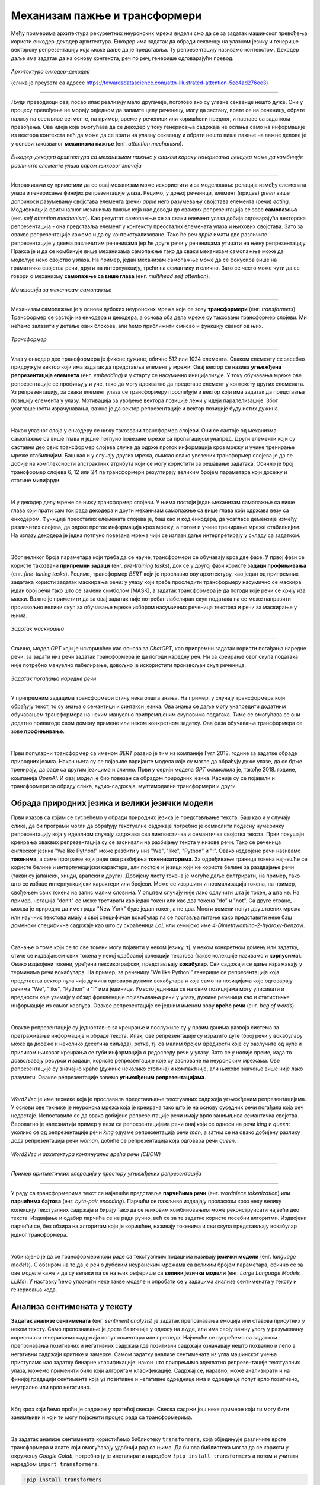 Механизам пажње и трансформери
==============================

.. |open| image:: ../../_images/algk2.png
            :width: 100px


.. infonote:: 

   Прича о *ChatGPT*-ју те сигурно није заобишла! Програм који може да извршава инструкције на говорном језику је заиста занимљив 
   резултат. У позадини овог програма крије се дубока неуронска мрежа која се назива трансформер. У овој лекцији ћеш сазнати нешто 
   више о трансформерима, као и о самој области која се зове обрада природних језика. Научићеш и како можеш да искористиш неке већ 
   постојеће језичке моделе да би класификовао текст и генерисао кôд.

Међу примерима архитектура рекурентних неуронских мрежа видели смо да се за задатак машинског превођења користи енкодер-декодер архитектура. 
Енкодер има задатак да обради секвенцу на улазном језику и генерише векторску репрезентацију која може даље да је представља. Ту репрезентацију 
називамо контекстом. Декодер даље има задатак да на основу контекста, реч по реч, генерише одговарајући превод.

.. figure:: ../../_images/mpt1.png
    :width: 450
    :align: center

*Архитектура енкодер-декодер*

(слика је преузета са адресе https://towardsdatascience.com/attn-illustrated-attention-5ec4ad276ee3)

-------

Људи преводиоци овај посао ипак реализују мало другачије, поготово ако су улазне секвенце нешто дуже. Они у процесу превођења не морају одједном 
да запамте целу реченицу, могу да застану, врате се на реченицу, обрате пажњу на осетљиве сегменте, на пример, време у реченици или коришћени предлог, 
и наставе са задатком превођења. Ова идеја која омогућава да се декодер у току генерисања садржаја не ослања само на информације из вектора контекста 
већ да може да се врати на улазну секвенцу и обрати нешто више пажње на важне делове је у основи такозваног **механизма пажње** (енг. *attention mechanism*). 

.. figure:: ../../_images/mpt2.png
    :width: 550
    :align: center

*Енкодер-декодер архитектура са механизмом пажње:* 
*у сваком кораку генерисања декодер може да комбинује различите елементе улаза спрам њиховог значаја*

-------

Истраживачи су приметили да се овај механизам може искористити и за моделовање релација између елемената улаза и генерисање финијих репрезентације улаза. 
Рецимо, у доњој реченици, елемент (придев) *green* више доприноси разумевању својстава елемента (речи) *apple* него разумевању својстава елемента (речи) *eating*. 
Модификација оригиналног механизма пажње која нас доводи до оваквих репрезентација се зове **самопажња** (енг. *self attention mechanism*). Као резултат самопажње 
се за сваки елемент улаза добија одговарајућа векторска репрезентација - она представља елемент у контексту преосталих елемената улаза и њихових својстава. Зато за овакве
репрезентације кажемо и да су контекстуализоване. Тако ће реч *apple* имати две различите репрезентације у двема различитим реченицама јер ће друге речи у реченицама утицати на
њену репрезентацију. Пракса је и да се комбинује више механизама самопажње тако да сваки механизам самопажње може да моделује неко својство узлаза. На пример, 
један механизам самопажње може да се фокусира више на граматичка својства речи, други на интерпункцију, трећи на семантику и слично. Зато се често може чути да се говори о механизму 
**самопажње са више глава** (енг. *multihead self attention*).

.. figure:: ../../_images/mpt3.png
    :width: 400
    :align: center

*Мотивација за механизам самопажње*

-------

Механизам самопажње је у основи дубоких неуронских мрежа које се зову **трансформери** (енг. *transformers*). Трансформер се састоји из енкодера и декодера, а основа 
оба дела мреже су такозвани трансформер слојеви. Ми нећемо залазити у детаље ових блокова, али ћемо приближити смисао и функцију сваког од њих. 

.. figure:: ../../_images/mpt4.png
    :width: 400
    :align: center

*Трансформер*

-------


Улаз у енкодер део трансформера је фиксне дужине, обично 512 или 1024 елемента. Сваком елементу се засебно придружује вектор који има задатак да представља елемент у мрежи. 
Овај вектор се назива **угњежђенa репрезентација елемента** (енг. *embedding*) и у старту се насумично иницијализује. У току обучавања мреже ове репрезентације се профињују и уче,  
тако да могу адекватно да представе елемент у контексту других елемената. Уз репрезентацију, за сваки елемент улаза се трансформеру прослеђује и вектор који има задатак да представља 
позицију елемента у улазу. Мотивација за увођење вектора позиције лежи у идеји паралелизације. Због усаглашености израчунавања, важно је да вектор репрезентације 
и вектор позиције буду истих дужина.

|

Након улазног слоја у енкодеру се нижу такозвани трансформер слојеви. Они се састоје од механизма самопажње са више глава и једне потпуно повезане мреже са пропагацијом унапред. 
Други елементи који су саставни део ових трансформер слојева служе да одрже проток информација кроз мрежу и учине тренирање мреже стабилнијим. Баш као и у случају 
других мрежа, смисао овако увезених трансформер слојева је да се добије на комплексности апстрактних атрибута који се могу користити за решавање задатака. 
Обично је број трансформер слојева 6, 12 или 24 па трансформери резултирају великим бројем параметара који досежу и стотине милијарди. 

|

И у декодер делу мреже се нижу трансформер слојеви. У њима постоји један механизам самопажње са више глава који прати сам ток рада декодера и други механизам самопажње са више глава који одржава везу са енкодером. 
Функција преосталих елемената слојева је, баш као и код енкодера, да усагласе демензије између различитих слојева, да одрже проток информација кроз мрежу, а потом и учине тренирање 
мреже стабилнијим. На излазу декодера је једна потпуно повезана мрежа чији се излази даље интерпретирају у складу са задатком. 

|

Због великог броја параметара који треба да се науче, трансформери се обучавају кроз две фазе. У првој фази се користе такозвани **припремни задаци** (енг. *pre-training tasks*), 
док се у другој фази користе **задаци профињивања** (енг. *fine-tuning tasks*). Рецимо, трансформер *BERT* који је прославио ову архитектуру, као један од припремних задатака користи 
задатак маскирања речи: у улазу који треба проследити трансформеру насумично се маскира један број речи тако што се замени симболом [MASK], а задатак трансформера је да погоди које речи 
се крију иза маски. Важно је приметити да за овај задатак није потребан лабелиран скуп података па се може направити произвољно велики скуп за обучавање мреже избором насумичних реченица 
текстова и речи за маскирање у њима. 

.. figure:: ../../_images/mpt5.png
    :width: 780
    :align: center

*Задатак маскирања*

-------

Слично, модел *GPT* који је искоришћен као основа за *ChatGPT*, као припремни задатак користи погађања наредне речи: за задати низ речи задатак трансформера је да погоди 
наредну реч. Ни за креирање овог скупа података није потребно мануелно лабелирање, довољно је искористити произвољан скуп реченица.

.. figure:: ../../_images/mpt6.png
    :width: 400
    :align: center

*Задатак погађања наредне речи*

-------

У припремним задацима трансформери стичу нека општа знања. На пример, у случају трансформера који обрађују текст, то су знања о семантици и синтакси језика. 
Ова знања се  даље могу унапредити додатним обучавањем трансформера на неким мануелно припремљеним скуповима података. Тиме се омогућава се они додатно 
прилагоде свом домену примене или неком конкретном задатку. Ова фаза обучавања трансформера се зове **профињивање**. 

|

Први популарни трансформер са именом *BERT* развио je тим из компаније Гугл 2018. године за задатке обраде природних језика. Након њега су се појавиле 
варијанте модела које су могле да обрађују дуже улазе, да се брже тренирају, да раде са другим језицима и слично. Први у серији модела *GPT* осмислила је, 
такође 2018. године, компанија *OpenAI*.  И овај модел је био повезан са обрадом природних језика. Касније су се појавили и трансформери за обраду 
слика, аудио-садржаја, мултимодални трансформери и други.


.. suggestionnote:: 
   
   Велики број функционалности у раду са трансформерима нуди истоимена библиотека *Transformers* компаније *Hugging Face*. Уз развој библиотеке и алата, 
   ова компанија се активно залаже и за отворено дељења модела. Највећи број њих може и да се тестира на званичном сајту https://huggingface.co у 
   секцији *Models*. Ту можеш да испробаш како ради модел *BERT*, као и нека од доступних верзија модела *GPT*. Нешто касније ћеш научити и како да 
   користиш ове моделе кроз кôд. 


Обрада природних језика и велики језички модели
-------------------------------------------------

Први изазов са којим се сусрећемо у обради природних језика је представљање текста. Баш као и у случају слика, да би програми могли да обрађују текстуалне 
садржаје потребно је осмислити подесну нумеричку репрезентацију која у идеалном случају задржава сва лингвистичка и семантичка својства текста. Први покушаји 
креирања оваквих репрезентација су се заснивали на разбијању текста у низове речи. Тако се реченица енглеског језика "We like Python!" може разбити у 
низ "Wе", "like", "Python" и "!". Овако издвојене речи називамо **токенима**, а саме програме који раде ова разбијања **токенизаторима**. За одређивање 
граница токена најчешће се користе белине и интерпункцијски карактери, али постоје и језици који не користе белине за раздвајање речи 
(такви су јапански, хинди, арапски и други). Добијену листу токена је могуће даље филтрирати, на пример, тако што се избаце интерпункцијски карактери или 
бројеви. Може се извршити и нормализација токена, на пример, свођењем свих токена на запис малим словима. У општем случају није лако одлучити шта је токен, 
а шта не. На пример, негација "don’t" се може третирати као један токен или као два токена "do" и "not". Са друге стране, можда је природно да име града 
"New Yоrk" буде један токен, а не два. Многи домени попут друштвених мрежа или научних текстова имају и свој специфичан вокабулар па се поставља питање како 
представити неке баш доменски специфичне садржаје као што су скраћеница *LoL* или хемијскo име *4-Dimethylamino-2-hydroxy-benzoyl*. 

|

Сазнање о томе који се то све токени могу појавити у неком језику, тј. у неком конкретном домену или задатку, стиче се издвајањем свих токена у некој одабраној 
колекцији текстова (такве колекције називамо и **корпусима**). Овако издвојени токени, уређени лексикографски, представљају **вокабулар**. Сви садржаји се даље 
изражавају у терминима речи вокабулара. На пример, за реченицу ”We like Python!” генерише се репрезентација која представља вектор нула чија дужина одговара дужини 
вокабулара и која само на позицијама које одговарају речима "Wе", "like", "Python" и "!" има јединице. Уместо јединица се на овим позицијама могу уписивати и вредности 
које узимају у обзир фреквенције појављивања речи у улазу, дужине реченица као и статистичке информације из самог корпуса. Овакве репрезентације се једним именом 
зову **вреће речи** (енг. *bag of words*).

|

Овакве репрезентације су једноставне за креирање и послужиле су у првим данима развоја система за претраживање информација и обраде текста. Ипак, ове репрезентације 
су изразито дуге (број речи у вокабулару може да досеже и неколико десетина хиљада), ретке, тј. са малим бројем вредности које су разлучите од нуле и приликом њиховог 
креирања се губи информација о редоследу речи у улазу. Зато се у новије време, када то дозвољавају ресурси и задаци, користе репрезентације које су засноване на 
неуронским мрежама. Ове репрезентације су значајно краће (дужине неколико стотина) и компактније, али њихово значење више није лако разумети. Овакве репрезентације зовемо 
**угњежђеним репрезентацијама**. 

|

*Word2Vec* је име технике која је прославила представљање текстуалних садржаја угњежђеним репрезентацијама. У основи ове технике је неуронска мрежа која је креирана 
тако што је на основу суседних речи погађала која реч недостаје. Испоставило се да овако добијене репрезентације речи имају врло занимљива семантичка 
својства. Вероватно је напознатији пример у вези са репрезентацијама речи онај који се односи на речи *king* и *queen*: уколико се од репрезентације речи *king* одузме 
репрезентација речи *man*, а затим се на овако добијену разлику дода репрезентација речи *woman*, добиће се репрезентација која одговара речи *queen*. 

.. figure:: ../../_images/mpt7.png
    :width: 500
    :align: center

*Word2Vec и архитектура континуална врећа речи (CBOW)*

-------

.. figure:: ../../_images/mpt8.png
    :width: 400
    :align: center

*Пример аритметичких операција у простору угњежђених репрезентација*

-------

У раду са трансформерима текст се најчешће представља **парчићима речи** (енг. *wordpiece tokenization*) или **парчићима бајтова** (енг. *byte-pair encoding*). 
Парчићи се пажљиво издвајају проласком кроз неку велику колекцију текстуалних садржаја и бирају тако да се њиховим комбиновањем може реконструисати највећи део текста. 
Издвајање и одабир парчића се не ради ручно, већ се за те задатке користе посебни алгоритми. Издвојени парчићи се, без обзира на алгоритам који је коришћен, називају 
токенима и сви скупа представљају вокабулар једног трансформера.

|

Уобичајено је да се трансформери који раде са текстуалним подацима називају **језички модели** (енг. *language models*). С обзиром на то да је реч о дубоким неуронским 
мрежама са великим бројем параметара, обично се за ове моделе каже и да су велики па се на њих реферише са **велики језички модели** (енг. *Large Language Models, LLMs*). 
У наставку ћемо упознати неке такве моделе и опробати се у задацима анализе сентимената у тексту и генерисања кода. 


Анализа сентимената у тексту
------------------------------

**Задатак анализе сентимената** (енг. *sentiment analysis*) је задатак препознавања емоција или ставова присутних у неком тексту. Само препознавање је доста базичније у 
односу на људе, али има своју важну улогу у разумевању кориснички генерисаних садржаја попут коментара или прегледа. Најчешће се сусрећемо са задатком препознавања 
позитивних и негативних садржаја где позитивни садржаји означавају нешто похвално и лепо а негативни садржаји критике и замерке. Самом задатку анализе сентимената 
из угла машинског учења приступамо као задатку бинарне класификације: након што припремимо адекватно репрезентације текстуалних улаза, можемо применити 
било који алгоритам класификације. Садржај се, наравно, може анализирати и на финијој градацији сентимента која уз позитивне и негативне одреднице има и одреднице попут 
врло позитивно, неутрално или врло негативно. 

|

.. technicalnote::
    
    Ова секција је упарена са Jupyter свеском `10-transformeri_i_jezicki_zadaci.ipynb <https://github.com/Petlja/specit4_ai_radni/blob/main/10-transformeri_i_jezicki_zadaci.ipynb>`_. 
    Да би могао да пратиш садржај даље, кликни на линк, а потом и на дугме |open| да би се садржај отворио у окружењу *Google Colab*. 
    Уколико свеске прегледаш на локалној машини, међу садржајима пронађи свеску са истим именом и покрени је. За детаљније инструкције 
    погледај секцију *Hands-on зона* и лекцију *Jupyter свеске за вежбу*.


Кôд кроз који ћемо проћи је садржан у пратећој свесци. Свеска садржи још неке примере који ти могу бити занимљиви и који ти могу појаснити 
процес рада са трансформерима.

|

За задатак анализе сентимената користићемо библиотеку ``transformers``, која обједињује различите врсте трансформера и алате који омогућавају удобнији рад са њима. Да би ова 
библиотека могла да се користи у окружењу *Google Colab*, потребно ју је инсталирати наредбом ``!pip install transformers`` а потом и учитати наредбом ``import transformers``.

.. code-block::

   !pip install transformers
   import transformers


Следећи блок кода ће нам омогућити да креирамо функционалност ``analiziraj_sentiment``, која за нас обједињује кораке креирања репрезентације текста а потом и покретања већ обученог 
класификатора за анализу сентимената. За њено креирање искористићемо функцију ``pipeline`` и посебно аргументом ``task`` нагласити да желимо да се бавимо анализом сентимената.

.. code-block:: Python

   analiziraj_sentiment = transformers.pipeline(task='sentiment-analysis')


Учитаној функционалности можемо да задајемо улазе за које желимо да добијемо оцену сентимента. Као излаз ћемо добити име класе *POSITIVE* или *NEGATIVE*, као и вредност *score* 
у интервалу од 0 до 1, која указује колико је модел класификације сигуран у своју одлуку. Следи неколико примера. Изврши их па промисли да ли би се и ти сложио са одлукама класификатора. 

.. code-block:: Python

   analiziraj_sentiment("We are very excited to learn more on sentiment analysis!")
   analiziraj_sentiment("We didn't like the food. It was too salty.")
   analiziraj_sentiment("The movie was super interesting, but the end was quite boring.")


Док је емоција усхићења, тј. недопадања била прилично јасно изражена у првим двема реченицама које смо тестирали, у трећој реченици имамо занимљиву мешавину. 
Можеш да наставиш даље да тестираш ову функционалност тако што ћеш проверити како на одлуке класификатора утичу придеви попут *amazing*, *wonderful*, *boring*, *annoying* 
и њихова комбинација. Можеш да провериш и како се класификатор понаша када је у реченици присутна негација, на пример, када кажеш да нешто *није сјајно*.

.. suggestionnote:: 
   Највећи број језичких модела је развијен за енглески језик. На овакав статус су утицали многи фактори о којима смо дискутовали у току курса. Пре свега, 
   доступност расположивих садржаја и велика језичка заједница. Међу моделима који су доступни у библиотеци *Transformers* можеш да пронађеш и моделе који 
   се односе на српски језик, који су примарно креирани у академском окружењу. Неки од њих су *bcms-bertic* и *sr-gpt2-large*.


Генерисање кода
----------------

Трансформерима се у току обучавања могу проследити и садржаји на програмским језицима. Резултат таквих експеримената су модели који могу да асистирају у току 
програмирања тако што допуњавају кôд, преводе га са једног програмског језика на други, генеришу кôд на основу задатих смерница или пишу документацију. 
Међу првим моделима ове врсте је био модел *Codex* који се налазио у позадини сервиса `GitHub Copilot <https://github.com/features/copilot/>`_. Поред модела 
*Codex* (који се, необично, већ сматра застарелим), ту су и модели *CodeBERT*, *CodeParrot*, *InCoder*, *PolyCoder*, *AlphaCode*, *CodeGen* и други. Уз ове моделе 
могу се користити и неки велики језички модели који уз језичке задатке умеју да покрију и програмерске задатке. Такви су, рецимо, модели попут *GPT-3.5* и његових 
наследника и *BART*.

|

За све поменуте моделе је заједничко да у основи имају трансформер архитектуру. Њихове дубине и бројеви параметара ипак варирају па тако модел *CodeParrot* 
има 1,5 милиона параметара,  а модел *CodeGen* 16,1 милиона. За њихово обучавање су коришћени отворени репозиторијуми платформе *GitHub*, садржаји са платформи 
као што су *Stack Overflow* и *Stack Exchange*, садржаји са такмичарских платформи и други скупови који се односе на различите програмске језике. За тестирање 
ових модела користе се, такође, специјално припремљени скупови података. Они садрже промптове, блокове кода који описују задатке, и очекиванa решења. Један такав 
скуп је и `HumanEval <https://github.com/openai/human-eval>`_ креиран за потребе тестирања модела *Codex*. На слици испод можеш да видиш неке задатке овог скупа, тј. 
промптове који их карактеришу и очекивана решења (она су обојена жутом бојом).

.. figure:: ../../_images/mpt9.png
    :width: 600
    :align: center

*Примери промптова скупа HumanEval*

-------

Сваки од модела који смо поменули је заиста велики и у погледу меморије коју захтева за преузимање и чување. Зато је најбоље да се у овим задацима опробаш преко неког веб-интерфејса. 
Велике језичке моделе попут *ChatGPT*-јa или *BART*-a можеш користити уз претходно отварање налога. На платформи `Hugging Face <https://huggingface.co/>`_, у секцији *Models*, 
један број модела можеш да тестираш уносом кода у прозор за тестирање са десне стране. Иако занимљиви за експериментисање, ови прозори 
не остављају много могућности за подешавање модела. За неке моделе постоје и посебни сервиси за тестирање који дозвољавају више конфигурација. 
Такав је, рецимо, сервис *CodeParrot* доступан на адреси `https://huggingface.co/spaces/codeparrot/codeparrot-subspace <https://huggingface.co/spaces/codeparrot/codeparrot-subspace>`_. 

.. figure:: ../../_images/mpt10.png
    :width: 780
    :align: center

*Интерфејс сервиса https://huggingface.co/spaces/codeparrot/codeparrot-subspace*

-------

Сервис *CodeParrot*  дозвољава да се контролише дужина генерисаног излаза (параметар *Number of tokens to generate*), процес избора наредног токена 
(параметар *Temperature*) и случајност генерисања (параметар  *Random seed to use for the generation*). Ово су три параметра која ћеш сусретати и у другачијим окружењима. 
Дужина излаза и контрола случајности, за коју смо рекли да нам је важна због поновљивости резултата, сасвим су интуитивни параметри па ћемо се задржати на  
појашњењима параметра температуре. 

|

Приликом генерисања велики језички модели за све токене у вокабулару израчунавају вероватноће појављивања токена у улози наредног токена. Можемо да замислимо да имамо 
5 токена и да је израчуната вероватноћа за сваки од токена приказана графиком на левој страни доње слике. Уколико повећамо вредности параметра температуре, 
утицаћемо да ова расподела вероватноћа буде *праведнија*, налик на приказ који видимо са десне тране слике. Што је вредност температуре већа, 
то ће токени имати равноправнији утицај, и обратно, што је температура мања (најмања вредност је 0), то смо ближи оригиналним израчунавањима модела. 
У контексту генерисања, за мале вредности температуре модел бира токене око којих је ”сигурнији”, док је код већих вредности температуре слободнији и ”креативнији”. 

.. figure:: ../../_images/mpt11.png
    :width: 600
    :align: center

*Утицај температуре на избор наредног токена*

-------

Сада можеш да тестираш рад овог сервиса тако што ћеш задати неки свој промпт или искористити неки од промптова које сервис већ нуди: ``def print_hello_world():``, ``def count_lines(filename):`` и ``def get_file_size(filepath):``.  

Најбоље је да упоредиш резултате који ће ти дати више модела и стекнеш утисак шта су изазови приликом генерисања кода. Имај на уму да 
ове сервисе бесплатно употребљава већи број корисника и да се може десити да у неком тренутку нису доступни.



